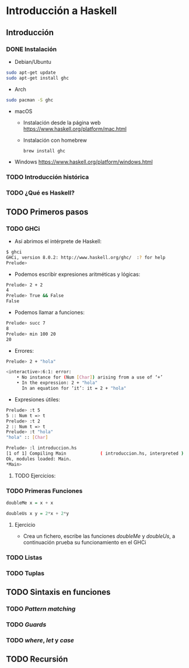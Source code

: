 * Introducción a Haskell
** Introducción
*** DONE Instalación
    
- Debian/Ubuntu
#+BEGIN_SRC bash
sudo apt-get update
sudo apt-get install ghc
#+END_SRC

- Arch
#+BEGIN_SRC bash
sudo pacman -S ghc
#+END_SRC

- macOS
 - Instalación desde la página web https://www.haskell.org/platform/mac.html
   
 - Instalación con homebrew
   #+BEGIN_SRC bash
brew install ghc
   #+END_SRC
   
- Windows
  https://www.haskell.org/platform/windows.html
  
*** TODO Introducción histórica
*** TODO ¿Qué es Haskell?
** TODO Primeros pasos
*** TODO GHCi
    - Así abrimos el intérprete de Haskell:
    #+BEGIN_SRC bash
$ ghci
GHCi, version 8.0.2: http://www.haskell.org/ghc/  :? for help
Prelude>
    #+END_SRC
    - Podemos escribir expresiones aritméticas y lógicas:
    #+BEGIN_SRC bash
Prelude> 2 + 2
4
Prelude> True && False
False
    #+END_SRC
    - Podemos llamar a funciones:
    #+BEGIN_SRC bash
Prelude> succ 7
8
Prelude> min 100 20
20
    #+END_SRC
    - Errores:
    #+BEGIN_SRC bash
Prelude> 2 + "hola"

<interactive>:6:1: error:
    • No instance for (Num [Char]) arising from a use of ‘+’
    • In the expression: 2 + "hola"
      In an equation for ‘it’: it = 2 + "hola"
    #+END_SRC
    - Expresiones útiles:
    #+BEGIN_SRC bash
Prelude> :t 5
5 :: Num t => t
Prelude> :t 2
2 :: Num t => t
Prelude> :t "hola"
"hola" :: [Char]

Prelude> :l introduccion.hs
[1 of 1] Compiling Main             ( introduccion.hs, interpreted )
Ok, modules loaded: Main.
*Main> 
    #+END_SRC      

**** TODO Ejercicios:

*** TODO Primeras Funciones
    #+BEGIN_SRC haskell
doubleMe x = x + x

doubleUs x y = 2*x + 2*y
    #+END_SRC

**** Ejercicio
     - Crea un fichero, escribe las funciones /doubleMe/ y /doubleUs/,
       a continuación prueba su funcionamiento en el GHCi

*** TODO Listas
*** TODO Tuplas
** TODO Sintaxis en funciones
*** TODO /Pattern matching/
*** TODO /Guards/
*** TODO /where/, /let/ y /case/
** TODO Recursión
